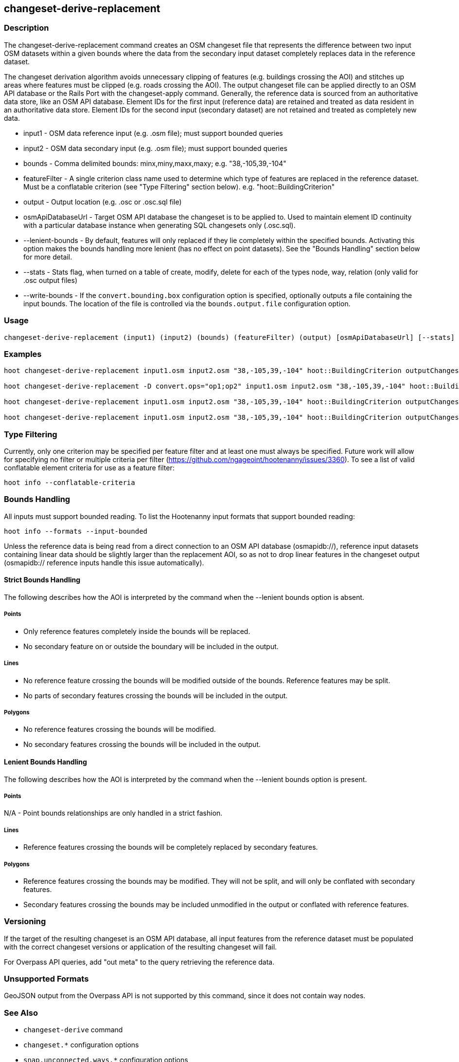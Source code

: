 [[changeset-derive-replacement]]
== changeset-derive-replacement

=== Description

The +changeset-derive-replacement+ command creates an OSM changeset file that represents the difference between two input 
OSM datasets within a given bounds where the data from the secondary input dataset completely replaces data in the 
reference dataset. 

The changeset derivation algorithm avoids unnecessary clipping of features (e.g. buildings crossing the AOI) and 
stitches up areas where features must be clipped (e.g. roads crossing the AOI). The output changeset file can be 
applied directly to an OSM API database or the Rails Port with the  +changeset-apply+ command. Generally, the reference 
data is sourced from an authoritative data store, like an OSM API database. Element IDs for the first input (reference 
data) are retained and treated as data resident in an authoritative data store. Element IDs for the second input 
(secondary dataset) are not retained and treated as completely new data. 

* +input1+            - OSM data reference input (e.g. .osm file); must support bounded queries
* +input2+            - OSM data secondary input (e.g. .osm file); must support bounded queries
* +bounds+            - Comma delimited bounds: minx,miny,maxx,maxy; e.g. "38,-105,39,-104"
* +featureFilter+     - A single criterion class name used to determine which type of features are replaced in the 
                        reference dataset. Must be a conflatable criterion (see "Type Filtering" section below). e.g.                                 "hoot::BuildingCriterion"
* +output+            - Output location (e.g. .osc or .osc.sql file)
* +osmApiDatabaseUrl+ - Target OSM API database the changeset is to be applied to.  Used to maintain element ID continuity with a particular 
                        database instance when generating SQL changesets only (.osc.sql).
* +--lenient-bounds+  - By default, features will only replaced if they lie completely within the specified bounds. Activating this option
                        makes the bounds handling more lenient (has no effect on point datasets). See the "Bounds Handling" section below 
                        for more detail.
* +--stats+           - Stats flag, when turned on a table of create, modify, delete for each of the types node, way, relation (only valid 
                        for .osc output files)
* +--write-bounds+    - If the `convert.bounding.box` configuration option is specified, optionally outputs a file containing the input 
                        bounds. The location of the file is controlled via the `bounds.output.file` configuration option.

=== Usage

--------------------------------------
changeset-derive-replacement (input1) (input2) (bounds) (featureFilter) (output) [osmApiDatabaseUrl] [--stats] [--write-bounds]
--------------------------------------

=== Examples

--------------------------------------
hoot changeset-derive-replacement input1.osm input2.osm "38,-105,39,-104" hoot::BuildingCriterion outputChangeset.osc 

hoot changeset-derive-replacement -D convert.ops="op1;op2" input1.osm input2.osm "38,-105,39,-104" hoot::BuildingCriterion outputChangeset.osc --lenient-bounds

hoot changeset-derive-replacement input1.osm input2.osm "38,-105,39,-104" hoot::BuildingCriterion outputChangeset.osc --stats

hoot changeset-derive-replacement input1.osm input2.osm "38,-105,39,-104" hoot::BuildingCriterion outputChangeset.osc.sql osmapidb://username:password@localhost:5432/osmApiDatabaseName
--------------------------------------

=== Type Filtering

Currently, only one criterion may be specified per feature filter and at least one must always be specified. Future work will allow for 
specifying no filter or multiple criteria per filter (https://github.com/ngageoint/hootenanny/issues/3360). To see a list of valid 
conflatable element criteria for use as a feature filter:
-----
hoot info --conflatable-criteria
-----

=== Bounds Handling

All inputs must support bounded reading. To list the Hootenanny input formats that support bounded reading:
-----
hoot info --formats --input-bounded
-----

Unless the reference data is being read from a direct connection to an OSM API database (osmapidb://), reference input 
datasets containing linear data should be slightly larger than the replacement AOI, so as not to drop linear features in the changeset output 
(osmapidb:// reference inputs handle this issue automatically).

==== Strict Bounds Handling

The following describes how the AOI is interpreted by the command when the +--lenient+ bounds option is absent.

===== Points

- Only reference features completely inside the bounds will be replaced.
- No secondary feature on or outside the boundary will be included in the output.

===== Lines

* No reference feature crossing the bounds will be modified outside of the bounds. Reference features may be split.
* No parts of secondary features crossing the bounds will be included in the output.

===== Polygons

* No reference features crossing the bounds will be modified.
* No secondary features crossing the bounds will be included in the output.

==== Lenient Bounds Handling

The following describes how the AOI is interpreted by the command when the +--lenient+ bounds option is present.

===== Points

N/A - Point bounds relationships are only handled in a strict fashion.

===== Lines

* Reference features crossing the bounds will be completely replaced by secondary features.

===== Polygons

* Reference features crossing the bounds may be modified. They will not be split, and will only be conflated with secondary features.
* Secondary features crossing the bounds may be included unmodified in the output or conflated with reference features.

=== Versioning

If the target of the resulting changeset is an OSM API database, all input features from the reference dataset must 
be populated with the correct changeset versions or application of the resulting changeset will fail. 

For Overpass API queries, add "out meta" to the query retrieving the reference data.

=== Unsupported Formats

GeoJSON output from the Overpass API is not supported by this command, since it does not contain way nodes.

=== See Also

* `changeset-derive` command
* `changeset.*` configuration options
* `snap.unconnected.ways.*` configuration options
